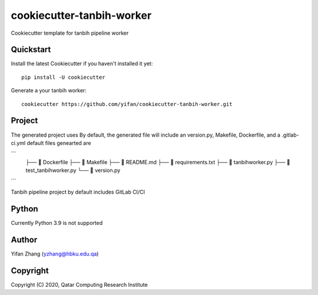 ==========================
cookiecutter-tanbih-worker
==========================

Cookiecutter template for tanbih pipeline worker

Quickstart
----------

Install the latest Cookiecutter if you haven't installed it yet::

    pip install -U cookiecutter

Generate a your tanbih worker::

    cookiecutter https://github.com/yifan/cookiecutter-tanbih-worker.git

Project
-------

The generated project uses 
By default, the generated file will include an version.py, Makefile, Dockerfile, and a .gitlab-ci.yml
default files genearted are

```
    ├──     Dockerfile
    ├──     Makefile
    ├──     README.md
    ├──     requirements.txt
    ├──     tanbihworker.py
    ├──     test_tanbihworker.py
    └──     version.py
```

Tanbih pipeline project by default includes GitLab CI/CI 


Python
------

Currently Python 3.9 is not supported


Author
------

Yifan Zhang (yzhang@hbku.edu.qa)

Copyright
---------

Copyright (C) 2020, Qatar Computing Research Institute
